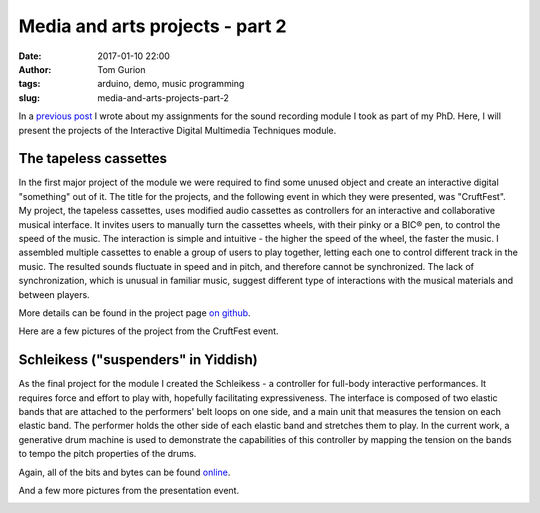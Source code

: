 Media and arts projects - part 2
################################
:date: 2017-01-10 22:00
:author: Tom Gurion
:tags: arduino, demo, music programming
:slug: media-and-arts-projects-part-2

.. image:: /images/tapeless_cassettes_header.jpg
  :alt: The tapeless cassettes
  :width: 100%

In a `previous post <{filename}./srpt.rst>`_ I wrote about my assignments for the sound recording module I took as part of my PhD.
Here, I will present the projects of the Interactive Digital Multimedia Techniques module.

The tapeless cassettes
----------------------

In the first major project of the module we were required to find some unused object and create an interactive digital "something" out of it.
The title for the projects, and the following event in which they were presented, was "CruftFest".
My project, the tapeless cassettes, uses modified audio cassettes as controllers for an interactive and collaborative musical interface.
It invites users to manually turn the cassettes wheels, with their pinky or a BIC® pen, to control the speed of the music.
The interaction is simple and intuitive - the higher the speed of the wheel, the faster the music.
I assembled multiple cassettes to enable a group of users to play together, letting each one to control different track in the music.
The resulted sounds fluctuate in speed and in pitch, and therefore cannot be synchronized.
The lack of synchronization, which is unusual in familiar music, suggest different type of interactions with the musical materials and between players.

More details can be found in the project page `on github <https://github.com/Nagasaki45/TapelessCassettes>`_.

.. youtube:: JZ3Z4X_d1iQ

Here are a few pictures of the project from the CruftFest event.

.. image:: https://lh3.googleusercontent.com/VssKhoacTmRKKIkZKfqmk_NNoiydcAHpXOgUiH0CVhe-s9riEPPs6MMuyAeuTTQd189YpEDEv9Xd0XeA4eJck6TQGre7ToGeLK3w0fDixOnk7BsGDgQYgjSehc7Enb5gDyyeUC-LsrYhybPM05ZbbFLbWJLeCvdZzMFnezp6se23xrp0AFt8PRynLILP7wq9TER2lOZ_727DYn-LvIrmAxV-ai_VUuyylA-PH0a3qudT0URXRcTUhU5RULUVG_RUX7eypD6eoUpmTUUdnNE4VLQ7JaUj2QUOOemyJQNvsGgy30g25GBXSV_aQM2ZVB0Kyw8_7omZmH51VYN273ijHEVCl3ll_VtaLmKJMORlUVNbYjYWRDkRj7wtiuvUMs4f_abSK2tkUV_FUcIoc9C9i_Q_c-GIzyRJZ4Z2mqkU7YNz1LAwFdJJV6XgxHGN4dh36UEv8QscGAjPDdmCOJpMhn4K76RNs1eVRwOJU09IV1TTtgVQU-qe5utXnMiLUKkLInPIzCSm7FlHUfuFg7mvQF6NMjgFUm4gIRYv6bBYdHs29cXrwn3VLAzpczuKUgnMS3xx_6PN4rPMxLTTRcEBCKJ_NS2v9t2Sk2vTdiRNYqAMS4sCa5f8Jg=w942-h628-no
  :width: 100%
  :alt: Playing with the cassettes.

.. image:: https://lh3.googleusercontent.com/VssKhoacTmRKKIkZKfqmk_NNoiydcAHpXOgUiH0CVhe-s9riEPPs6MMuyAeuTTQd189YpEDEv9Xd0XeA4eJck6TQGre7ToGeLK3w0fDixOnk7BsGDgQYgjSehc7Enb5gDyyeUC-LsrYhybPM05ZbbFLbWJLeCvdZzMFnezp6se23xrp0AFt8PRynLILP7wq9TER2lOZ_727DYn-LvIrmAxV-ai_VUuyylA-PH0a3qudT0URXRcTUhU5RULUVG_RUX7eypD6eoUpmTUUdnNE4VLQ7JaUj2QUOOemyJQNvsGgy30g25GBXSV_aQM2ZVB0Kyw8_7omZmH51VYN273ijHEVCl3ll_VtaLmKJMORlUVNbYjYWRDkRj7wtiuvUMs4f_abSK2tkUV_FUcIoc9C9i_Q_c-GIzyRJZ4Z2mqkU7YNz1LAwFdJJV6XgxHGN4dh36UEv8QscGAjPDdmCOJpMhn4K76RNs1eVRwOJU09IV1TTtgVQU-qe5utXnMiLUKkLInPIzCSm7FlHUfuFg7mvQF6NMjgFUm4gIRYv6bBYdHs29cXrwn3VLAzpczuKUgnMS3xx_6PN4rPMxLTTRcEBCKJ_NS2v9t2Sk2vTdiRNYqAMS4sCa5f8Jg=w942-h628-no
  :width: 100%
  :alt: Playing with the cassettes.

.. image:: https://lh3.googleusercontent.com/wtO0fG91UFniA3yWIvGQRtIf_uv4T0IE0FJLFnzOHqjkUz77Be0usqalQE5DRXVj9dT40nyUI1aXg-S-7LLgbXBEngdCb8NWjxD2-9FTEZNf3Fm6FUXZwZFpb3qNdLlMVvNpXLdFVazkJGaBpnn0v47OgAQJpMEX9np6ZvBwXVQ7y96uV-4SoIMP6cTA62DgHBhW72vi9laqmfPZ6kdgX4M8M8sa4VirXi_7JyV1TrVI5DIIiojxENXBxHfvxHPo55wVuw6rCovQD2PdWrD_C4tEUxUrXin_iIiG-kIjhm43hmNoiQzvCNnHp8hyfGFyc6-QKrExdOFCIe0AQwy3HsQeUmJoCaGBeU9zNq5Bsr13eFceBw3Bq7_CaH24feqov1OHuAJPTCYS-MR8um3DZl8xc7qW0MkJMYEDg-BNrg7tmnGYg5eeVPPnjIu7vS9G2A2dFeSQmakk0CgSfBUm0Ne29nME6Iv4coEKZd_aemnstVzNXbaxIIbIQgNwpiAtNzEtZk-3xA8vQRMOOxJkBz2UXwa60k79nt5NfqUOpmNHD2N_IPBglV9W7W02TfJ-PErolVOSTIRTitLPUlLl7N1IkwE3bsRB1aAfqyjb7Bf5b3qZ5txBQA=w942-h628-no
  :alt: Playing with two cassettes together.
  :width: 100%

.. image:: https://lh3.googleusercontent.com/SnxMdzevYmFSlyUD80fL62Dh_35OeYRJB9CmHgqPw7NzPsnPaGACpreHi4iGgeHVYGCn_4sUqrsLb1TJ-c5WLfE6qVSqJzXEpd4CasDvriRBe3JdU32ro9K02orkv68DOLFcp1c7acE44AU9TqO9nV4STDAMJhKp8-iWldjA2sq2f63Z__PjXw6aHZRXkOKVHej5Roj1dDSEdGgHs2R3HaJgyjgRrUlmRBn4vVlJo0sD2kNZR-ldJhkdrW1jhp-qBSNnnWG6a-6M1VtU6HaboEkgw7hCChpH1E02jZ1sIE2Yb9bml_pbbvRQKpwZhwDAjlplsfjr4vT55z7_p26vP-nHwAWWWibZ9jqFa0fhnsItbSaJ5kaBl4DmZUFPgQfG3EknJmt7hA9kreYAI7lY3Ugwf8oQ1gUkxnpo41Gj1fr7peh7R0xsLn09YNi8IQ1rscrtuw7RBhB7cVZagP7vyM2lU6uLys86EB8o-HvxHmvAlKqc4SN4wvYACrDim28UrR9kmfnESKeifecjD3AYV0yd6HneIe9lCsr48WoRYnQdctYidvriQWJlSEMtdaiKAjYAXvFj6W9n3NFPmYZbL5S8nCWIPdJDNELa1FugMlwrpJaxeQ4pZw=w471-h628-no
  :alt: Presenting the project to Andrew McPherson.
  :width: 100%

.. image:: https://lh3.googleusercontent.com/Ztw4_E5dijN8uKB2F2EYO94dPO98EB8FhMWzGP-v4miJ_uJaelhWysRqn9Wca09u2C4BuWijIC7-AZEx-ZwvqOJqma4TNVNdqjhT5HjRuiS1lvANC8Uy7qwvwa0TJ_OsJl9yVTsJWwPwKWm2QCCDTdRALPUQjHcuus3rB9R9m45S1rEMtHFdBnx0TFH5Tw8sLQmz53UJP25_ebHQbtqi8RXmoSNE9zluR0D1OOOsAhTZkC-kofEUD8PraOj25FcDPXZWhCV8NLt68H22x2919iZi8JL1NDbw_BK7aSqnk5Q8gS1cpsqDMnuL0kYafsmTCiC9boNqfkirTWMc1K5j209Ktm5_0FWIJ9ysXWX3Sn1xEPJVr0rRn5AKteHr8Y8hlHzOv8C3ngRocog4lA3R0BhwudbdHF7G-xihxDqrbgwEn2l0ZiplItsyY1PGHCgz-N_asM3r3EKBQt4ebVrMjiU63sfc2mE1HHwAjto6gTJBpoG1POi5mUYOlEoMXQiYs2jPjwqtll4cuCsBDK-AFLihKecFWLEPi20RM_VL93rl753WIUffLYOfrJPiTmt1Zbxxnlh78BIyQKgdWNyscnFVEuL0SPxvUV5YeVcMOyGuKRCA6dVGUA=w838-h628-no
  :alt: Vanessa and Sebastian playing together.
  :width: 100%

Schleikess ("suspenders" in Yiddish)
------------------------------------

As the final project for the module I created the Schleikess - a controller for full-body interactive performances.
It requires force and effort to play with, hopefully facilitating expressiveness.
The interface is composed of two elastic bands that are attached to the performers' belt loops on one side, and a main unit that measures the tension on each elastic band.
The performer holds the other side of each elastic band and stretches them to play.
In the current work, a generative drum machine is used to demonstrate the capabilities of this controller by mapping the tension on the bands to tempo the pitch properties of the drums.

Again, all of the bits and bytes can be found `online <https://github.com/Nagasaki45/Schleikess>`_.

.. youtube:: _BUf_VLCIWQ

And a few more pictures from the presentation event.

.. image:: https://lh3.googleusercontent.com/gEDGzxqM9c8ODxE8f3fZZGN9LPa3yW6TCk55tYz3PKmS5LxdagbjhL6Yxh8IqcDsAxUrrIsGCtW4z_gqjq2tZZjL3d92_87GIjrCYW8cfP4YYb31wsAUC9H1ZWh066trLB_EAolViafK0fQ6nCeS2Ol4kGFX7Yxhc6vAgnuksqCNzlqgufGp69Qf1m5hIYOpM9jLs48hAgEy2MJHogD0KeIYK8GR1h6Rz5Y0VNtMSMjjRLsieg2UUCiLE-r63BfD3krlUKU2Pjq-CMaScyw_Obr_y6qvZQIMX26Iq7eWh4SvWwSXxVydsaMGwPtuyhWzbDFR9WqGwnK-J3jZTOMbrkU9Ge8QuQmgtSe4ASi5jC7UgXOIlY7OTH_h-_7Nymx_ujWE3hKnv96cf8coZEMRMPeVdKM5d1X4VAk5iN1Gxbs9hM2QFWK4OwB2WfdOPDTXtVcdIjL77xXypW1n4hjmMzzbvoH438P_hG5CqynxNoLAn-uRbO4XBIbBecsDUgn69QbNJcV8XW9UWJpZttp7AZyuylYmf9GZnIRXshb9InPz6VK1BHu9MH4OKEXdXvMmcvQ9tcVRSqcOiUa5L9oVN9IFJUHWEiX-Pr4Ntux6ZTEjs9fKOxdZZQ=w948-h628-no
  :alt: 30 seconds presentation.
  :width: 100%

.. image:: https://lh3.googleusercontent.com/9990Q8RappPQwljaT3UAYZDW8KUE9eCjYA41mgcEWFHkqSKyPS_rRRH0vkC_J41pdGEpYq8r9Fy9sfzu1l3UfQWFVPBB_05UnkEY0Eu6ES2i8uUV5yxluZC-0UzkO3gL3nW8N84IfOLUYHfDgFrrp-yFunrd06rWh-RABCvLI1tbzfUJ74b0DNTDpC6vrB5vy-xOI9_4wfxY9WR-_rYqfmdVBazsAaoQlaR4spIwaIFuejSNVcBvXRS3kbWm1ayeLr9JQQivy_Flpw4HCK5VG4VLJQxKCYoDv4zd_iwn4lU_qnosVY8bWqyoZ2gaSzJP4-Sws5RO6M4HyeniZ5ccmsOwkmL1_IQfT3gTErTqt-x_wLE5ezdlel6jFSODtDrsVdvo8qI6iZ5yaZIjKyaujWAezRDRQxkI5VrgNc1O_Nbwajrn9biJTf5rob7PhyTgU_IZ6gDwgc7g6ip04XPAwZoiwvH0R3hwMuPq_aRNcDJi7LqhgsCdzhBdRP5WbUKD5a0tOKBe-3ENVfpy3M5h_CwgC6akwhKNu21SoC0MHNpap4t60hwR9nHMES9761I_hkwwAZV_sfpRrXLeRYcZDafA_zLToSn1gcLY9SA7kKGSxAtJWmvjVQ=w838-h628-no
  :alt: The Schleikess are ready for demonstration.
  :width: 100%

.. image:: https://lh3.googleusercontent.com/wO_aOOhvQbECirKp_OjTUEUMA9yrs6QsrIOx8f6JKocSuStAQlcnwx2qC2-BzMjA0j6Rb7FlxPLjYRfKXbl0y5HnKwoZ5PBMV6U-OsTxLiGJujSxcPFEP77YtvqYhJFfnUMcdckAMNer11Fdy_oBViPMH30vgzIXaOkNWeOUdpErli_N0Qu1P6pWS4uK65leOLOXBL6JzLY3Xbl3jk78aEr0jRazHQ6FaAnSIq5Mbsz84I9iKXkbJYZfUKiWZbiVAyWu7qmVu4hq6qC5dnqIaefNDQFvx4uDaQbDJrPF6ia2RqNwWaMmf6VXaESUtIw6ifQMHbcoEa8xOc0m4i1bTyqCCHypvP6ZtyuR7Rv2BiecJLBWgzKW69QttYUT-rTXvOF_Pe1qYqueLUW7IVlnijcEfdEKvLEt_vUiQFS4_Q7rbqAZWqxoYwFjDghfsF0Ogmb4XAWy51H-Pf8WOiUfI6wqbSHcu3CJQrxYK5Ve8oPWuK_T6U1kDUwocHH-iq1dTaDFhLimNPwQPVL1HIiGfdhBC4XBZjk8bWX3YTQbGF6yI_uz8W3J2WJHHetEe7UO24aliW8zCi-v006caaWWdD6FmG6xzP-djcG_RKMcLr3RCORQ7lYaFg=w471-h628-no
  :alt: Presenting to Andrew McPherson.
  :width: 100%

.. image:: https://lh3.googleusercontent.com/IgUo4Wmzh8JZxjqD0F5e6CotqIVTNZl5Ie2hC_GCENueF2DANC1v5-JHC50DuPyzvehmeRM6rXUOz80lsWEiYYSE76-F2oDNFbzqGNQ1CnrdYEgaXdUmcmfK2SC5s-k9aWohYJPe_Biop5696oc2DrXrmTOHEy3_uy3n5EZAEknZFcx9hckLYPjc7OD0I7PVtoKUNVmWDjB_5LdjE-juK32KF0hgsxg-d-ZpWhNBD0V2CJMiK3G_I6BF8v5ws0koOzq-mDw7mYQ5O3B_wfsGyvgtGqAT6j9d5Eq3r0p5tlgu4ytqC21eqndVUTZWl6v0cadG5OSR2i3H29WaEljTzWVOwnjYGjQLj7aw6BGTB_kXcCkIO2AMWnjyuZNTdJ6B47_AEbdMvD_-g8buAr0JRllBC7bdhj1PcL0su6N-_W4ssEBZu_LHSMJalNp-Z0CnNtDIp9BoNkBb--QZupnVTue0Ia_vq_wG7VwQc6fBSVakhjUsOnnSKtJmRLjiC05AHHQ0tJdZu4Po5hTwkxFH4qG0b6et-4lBY0xAIb6LKMUTSsBU-Tv4qCxrU-idhSudkWHTpjN4DfOhwjzSeOIF96YmAJlB5CRqGxIKM_Oxfn9UMSFSco3ZKA=w471-h628-no
  :alt: Vivek and I.
  :width: 100%

.. image:: https://lh3.googleusercontent.com/hcTnB_CbGswBJ2nom4zTug8ZPsrWV38VRff6Mb41B8EcoAzvJPxQ2dqhuJUBi-_BDuewhY2k5d1arutsdSq5MuL8dzS8q01cPLg8u1l2aVjHRxxsnc-aKQWTfTzrl4z7W-A_IvU_MZOaor74xCG7vG-ARKT5IET_jrFhoKx4fKYneKreIa5efTOONlLu1oI92BSj-QaDyF3JMGXRzAFVd9Qwq_gkhJzhEO4jKcXj1HmJgsanB5wI435Zq0G4JLM1eRTnGyk9STX9uoM77tsVydEaq1ol9PkGW889RvZUk6yHhA-EAZnAXYUZkJOwcLE5es0EOgLRkRhqkBjJkWhSve5c3p4w8C7CZ7dRvzW8zV4bQm8jyH-CKyGhfNnNQZzMKBWfdD19n1PIE32mUmO3Yrdl9oqSkPY_clwhddrO12Nwmxp3jp9GF-7UJ_Aze-Ildw957kKlNB1iDC9fxEQ3y6Bpaqy0yrwIDuodB9jhnPGvhPa0FkiqGRvbGkNJ1aRQEm8f9ccXATGF8-5mbvENGTzEU3mFclfc36bEcAwnLhVKvQK3bZCLPH9PnFR7URoNx-ehkidwsNtENppWpvDQb51_w2TMbX8_5dYhNo0NpmbXwtTNpfNVfA=w471-h628-no
  :alt: Vivek and II.
  :width: 100%
